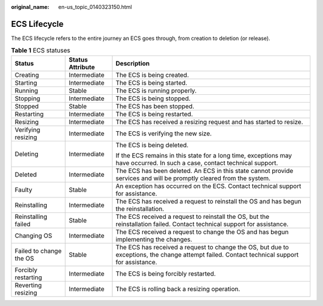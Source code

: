 :original_name: en-us_topic_0140323150.html

.. _en-us_topic_0140323150:

ECS Lifecycle
=============

The ECS lifecycle refers to the entire journey an ECS goes through, from creation to deletion (or release).

.. table:: **Table 1** ECS statuses

   +-------------------------+-----------------------+----------------------------------------------------------------------------------------------------------------------------------------------+
   | Status                  | Status Attribute      | Description                                                                                                                                  |
   +=========================+=======================+==============================================================================================================================================+
   | Creating                | Intermediate          | The ECS is being created.                                                                                                                    |
   +-------------------------+-----------------------+----------------------------------------------------------------------------------------------------------------------------------------------+
   | Starting                | Intermediate          | The ECS is being started.                                                                                                                    |
   +-------------------------+-----------------------+----------------------------------------------------------------------------------------------------------------------------------------------+
   | Running                 | Stable                | The ECS is running properly.                                                                                                                 |
   +-------------------------+-----------------------+----------------------------------------------------------------------------------------------------------------------------------------------+
   | Stopping                | Intermediate          | The ECS is being stopped.                                                                                                                    |
   +-------------------------+-----------------------+----------------------------------------------------------------------------------------------------------------------------------------------+
   | Stopped                 | Stable                | The ECS has been stopped.                                                                                                                    |
   +-------------------------+-----------------------+----------------------------------------------------------------------------------------------------------------------------------------------+
   | Restarting              | Intermediate          | The ECS is being restarted.                                                                                                                  |
   +-------------------------+-----------------------+----------------------------------------------------------------------------------------------------------------------------------------------+
   | Resizing                | Intermediate          | The ECS has received a resizing request and has started to resize.                                                                           |
   +-------------------------+-----------------------+----------------------------------------------------------------------------------------------------------------------------------------------+
   | Verifying resizing      | Intermediate          | The ECS is verifying the new size.                                                                                                           |
   +-------------------------+-----------------------+----------------------------------------------------------------------------------------------------------------------------------------------+
   | Deleting                | Intermediate          | The ECS is being deleted.                                                                                                                    |
   |                         |                       |                                                                                                                                              |
   |                         |                       | If the ECS remains in this state for a long time, exceptions may have occurred. In such a case, contact technical support.                   |
   +-------------------------+-----------------------+----------------------------------------------------------------------------------------------------------------------------------------------+
   | Deleted                 | Intermediate          | The ECS has been deleted. An ECS in this state cannot provide services and will be promptly cleared from the system.                         |
   +-------------------------+-----------------------+----------------------------------------------------------------------------------------------------------------------------------------------+
   | Faulty                  | Stable                | An exception has occurred on the ECS. Contact technical support for assistance.                                                              |
   +-------------------------+-----------------------+----------------------------------------------------------------------------------------------------------------------------------------------+
   | Reinstalling            | Intermediate          | The ECS has received a request to reinstall the OS and has begun the reinstallation.                                                         |
   +-------------------------+-----------------------+----------------------------------------------------------------------------------------------------------------------------------------------+
   | Reinstalling failed     | Stable                | The ECS received a request to reinstall the OS, but the reinstallation failed. Contact technical support for assistance.                     |
   +-------------------------+-----------------------+----------------------------------------------------------------------------------------------------------------------------------------------+
   | Changing OS             | Intermediate          | The ECS received a request to change the OS and has begun implementing the changes.                                                          |
   +-------------------------+-----------------------+----------------------------------------------------------------------------------------------------------------------------------------------+
   | Failed to change the OS | Stable                | The ECS has received a request to change the OS, but due to exceptions, the change attempt failed. Contact technical support for assistance. |
   +-------------------------+-----------------------+----------------------------------------------------------------------------------------------------------------------------------------------+
   | Forcibly restarting     | Intermediate          | The ECS is being forcibly restarted.                                                                                                         |
   +-------------------------+-----------------------+----------------------------------------------------------------------------------------------------------------------------------------------+
   | Reverting resizing      | Intermediate          | The ECS is rolling back a resizing operation.                                                                                                |
   +-------------------------+-----------------------+----------------------------------------------------------------------------------------------------------------------------------------------+
